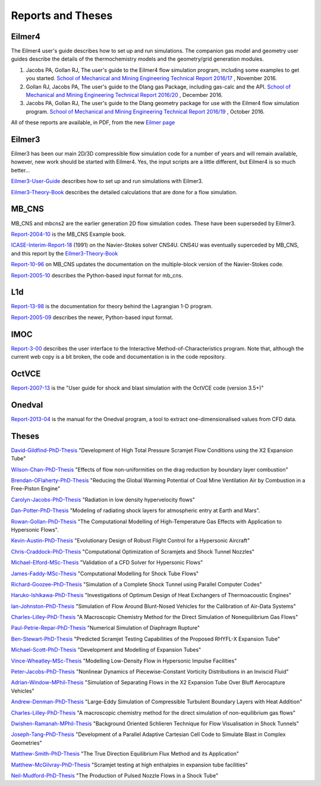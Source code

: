 Reports and Theses
==================

Eilmer4
-------

The Eilmer4 user's guide describes how to set up and run simulations.  
The companion gas model and geometry user guides describe the details of 
the thermochemistry models and the geometry/grid generation modules.

#. Jacobs PA, Gollan RJ, The user's guide to the Eilmer4 flow simulation program, including some examples to get you started. `School of Mechanical and Mining Engineering Technical Report 2016/17 <http://espace.library.uq.edu.au/view/UQ:452430>`_ , November 2016.

#. Gollan RJ, Jacobs PA, The user's guide to the Dlang gas Package, including gas-calc and the API. `School of Mechanical and Mining Engineering Technical Report 2016/20 <http://espace.library.uq.edu.au/view/UQ:452426>`_ , December 2016.

#. Jacobs PA, Gollan RJ, The user's guide to the Dlang geometry package for use with the Eilmer4 flow simulation program. `School of Mechanical and Mining Engineering Technical Report 2016/19 <http://espace.library.uq.edu.au/view/UQ:452429>`_ , October 2016.

All of these reports are available, in PDF, 
from the new `Eilmer page <http://cfcfd.mechmining.uq.edu.au/eilmer/>`_

Eilmer3
-------

Eilmer3 has been our main 2D/3D compressible flow simulation code for a number of years
and will remain available, however, new work should be started with Eilmer4.  
Yes, the input scripts are a little different, but Eilmer4 is so much better...

Eilmer3-User-Guide_ describes how to set up and run simulations with Eilmer3.

.. _Eilmer3-User-Guide: ./pdf/eilmer3-user-guide.pdf

Eilmer3-Theory-Book_ describes the detailed calculations 
that are done for a flow simulation.

.. _Eilmer3-Theory-Book: ./pdf/eilmer3-theory-book.pdf

MB_CNS
------
MB_CNS and mbcns2 are the earlier generation 2D flow simulation codes.
These have been superseded by Eilmer3.
 
Report-2004-10_ is the MB_CNS Example book.

.. _Report-2004-10: ./pdf/example_book.pdf

ICASE-Interim-Report-18_ (1991) on the Navier-Stokes solver CNS4U. CNS4U was eventually superceded by MB_CNS, and this report by the Eilmer3-Theory-Book_

.. _ICASE-Interim-Report-18: ./pdf/cns4u.pdf

Report-10-96_ on MB_CNS updates the documentation on the multiple-block version of the Navier-Stokes code. 

.. _Report-10-96: ./pdf/mb_cns.pdf

Report-2005-10_ describes the Python-based input format for mb_cns.

.. _Report-2005-10: ./pdf/scriptit.pdf

L1d
---
Report-13-98_ is the documentation for theory behind the Lagrangian 1-D program. 

.. _Report-13-98: ./pdf/l1d_98.pdf

Report-2005-09_ describes the newer, Python-based input format.

.. _Report-2005-09: ./pdf/l_script.pdf

IMOC
----
Report-3-00_ describes the user interface to the Interactive Method-of-Characteristics program.
Note that, although the current web copy is a bit broken, the code and
documentation is in the code repository.

.. _Report-3-00: ./imoc/index.html

OctVCE
------
Report-2007-13_ is the "User guide for shock and blast simulation with the OctVCE code (version 3.5+)"

.. _Report-2007-13: ./pdf/octvce_manual.pdf

Onedval
-------
Report-2013-04_ is the manual for the Onedval program, a tool to extract one-dimensionalised values from
CFD data.

.. _Report-2013-04: ./pdf/onedval-manual.pdf

 
Theses
------

David-Gildfind-PhD-Thesis_ "Development of High Total Pressure Scramjet Flow
Conditions using the X2 Expansion Tube"

.. _David-Gildfind-PhD-Thesis: ./theses/david-gildfind-phd-thesis-oct-2012.pdf

Wilson-Chan-PhD-Thesis_ "Effects of flow non-uniformities on the drag reduction by boundary layer combustion"

.. _Wilson-Chan-PhD-Thesis: ./theses/wilson-chan-phd-thesis-aug-2012.pdf

Brendan-OFlaherty-PhD-Thesis_ "Reducing the Global Warming Potential of Coal Mine Ventilation Air by Combustion in a Free-Piston Engine"

.. _Brendan-OFlaherty-PhD-Thesis: ./theses/brendan-oflaherty-phd-thesis-june-2012.pdf

Carolyn-Jacobs-PhD-Thesis_ "Radiation in low density hypervelocity flows"

.. _Carolyn-Jacobs-PhD-Thesis: ./theses/carolyn-jacobs-phd-finalthesis-UQversion-aug-2011.pdf

Dan-Potter-PhD-Thesis_ "Modeling of radiating shock layers for atmospheric entry at Earth and Mars".

.. _Dan-Potter-PhD-Thesis: ./theses/dan-potter-phd-thesis-may-2011.pdf

Rowan-Gollan-PhD-Thesis_ "The Computational Modelling of High-Temperature Gas
Effects with Application to Hypersonic Flows".

.. _Rowan-Gollan-PhD-Thesis: ./theses/rowan-gollan-PhD-thesis-feb-2009.pdf

Kevin-Austin-PhD-Thesis_ "Evolutionary Design of Robust Flight Control for a Hypersonic Aircraft"

.. _Kevin-Austin-PhD-Thesis: ./theses/kevin-austin-phd-thesis-june-2002.pdf

Chris-Craddock-PhD-Thesis_ "Computational Optimization of Scramjets and Shock Tunnel Nozzles"

.. _Chris-Craddock-PhD-Thesis: ./theses/chris-craddock-phd-thesis-aug-1999.pdf

Michael-Elford-MSc-Thesis_ "Validation of a CFD Solver for Hypersonic Flows"

.. _Michael-Elford-MSc-Thesis: ./theses/michael-elford-masters-thesis-sep-2005.pdf

James-Faddy-MSc-Thesis_ "Computational Modelling for Shock Tube Flows"

.. _James-Faddy-MSc-Thesis: ./theses/james-faddy-masters-thesis-aug-2000.pdf

Richard-Goozee-PhD-Thesis_ "Simulation of a Complete Shock Tunnel using Parallel Computer Codes"

.. _Richard-Goozee-PhD-Thesis: ./theses/richard-goozee-phd-thesis-apr-2003.pdf

Haruko-Ishikawa-PhD-Thesis_ "Investigations of Optimum Design of Heat Exchangers of Thermoacoustic Engines"

.. _Haruko-Ishikawa-PhD-Thesis: ./theses/haruko-ishikawa-phd-thesis-dec-1999.pdf

Ian-Johnston-PhD-Thesis_ "Simulation of Flow Around Blunt-Nosed Vehicles for the Calibration of Air-Data Systems"

.. _Ian-Johnston-PhD-Thesis: ./theses/ian-johnston-phd-thesis-jan-1999-export.pdf

Charles-Lilley-PhD-Thesis_ "A Macroscopic Chemistry Method for the Direct Simulation of Nonequilibrium Gas Flows"

.. _Charles-Lilley-PhD-Thesis: ./theses/charles-lilley-phd-thesis-jun-2005.pdf

Paul-Petrie-Repar-PhD-Thesis_ "Numerical Simulation of Diaphragm Rupture"

.. _Paul-Petrie-Repar-PhD-Thesis: ./theses/paul-petrie-repar-phd-thesis-dec-1997.pdf

Ben-Stewart-PhD-Thesis_ "Predicted Scramjet Testing Capabilities of the Proposed RHYFL-X Expansion Tube"

.. _Ben-Stewart-PhD-Thesis: ./theses/ben-stewart-phd-thesis-oct-2004.pdf

Michael-Scott-PhD-Thesis_ "Development and Modelling of Expansion Tubes"
 
.. _Michael-Scott-PhD-Thesis: ./theses/michael-scott-phd-thesis-june-2006.pdf

Vince-Wheatley-MSc-Thesis_ "Modelling Low-Density Flow in Hypersonic Impulse Facilities"

.. _Vince-Wheatley-MSc-Thesis: ./theses/vince-wheatley-masters-thesis-aug-2001.pdf

Peter-Jacobs-PhD-Thesis_ "Nonlinear Dynamics of Piecewise-Constant Vorticity Distributions in an Inviscid Fluid"

.. _Peter-Jacobs-PhD-Thesis: ./theses/peter-jacobs-phd-thesis-may-1987.pdf

Adrian-Window-MPhil-Thesis_ "Simulation of Separating Flows in the X2 Expansion Tube Over Bluff Aerocapture Vehicles"

.. _Adrian-Window-MPhil-Thesis: ./theses/adriaan-window-MPhil-thesis-oct-2008.pdf

Andrew-Denman-PhD-Thesis_ "Large-Eddy Simulation of Compressible Turbulent Boundary Layers with Heat Addition"

.. _Andrew-Denman-PhD-Thesis: ./theses/andrew-denman-PhD-thesis-jan-2007.pdf

Charles-Lilley-PhD-Thesis_ "A macroscopic chemistry method for the direct simulation of non-equilibrium gas flows"

.. _Charles-Lilley-PhD-Thesis: ./theses/charles-lilley-phd-thesis-jun-2005.pdf

Dwishen-Ramanah-MPhil-Thesis_ "Background Oriented Schlieren Technique for Flow Visualisation in Shock Tunnels"

.. _Dwishen-Ramanah-MPhil-Thesis: ./theses/dwishen-ramanah-mphil_thesis-jan-2007.pdf

Joseph-Tang-PhD-Thesis_ "Development of a Parallel Adaptive Cartesian Cell Code to Simulate Blast in Complex Geometries"

.. _Joseph-Tang-PhD-Thesis: ./theses/joseph-tang-PhD-thesis-jun-2008.pdf

Matthew-Smith-PhD-Thesis_ "The True Direction Equilibrium Flux Method and its Application"

.. _Matthew-Smith-PhD-Thesis: ./theses/matthew-smith-PhD-thesis-june-2008.pdf

Matthew-McGilvray-PhD-Thesis_ "Scramjet testing at high enthalpies in expansion tube facilities"

.. _Matthew-McGilvray-PhD-Thesis: ./theses/matt-mcgilvray-PhD-thesis-sep-2008.pdf

Neil-Mudford-PhD-Thesis_ "The Production of Pulsed Nozzle Flows in a Shock Tube"

.. _Neil-Mudford-PhD-Thesis: ./theses/neil-mudford-phd-thesis-production-of-pulsed-nozzle-flows.pdf

